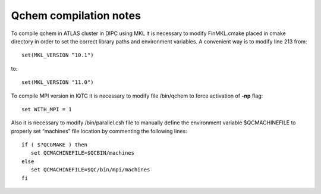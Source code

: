 Qchem compilation notes
=======================

To compile qchem in ATLAS cluster in DIPC using MKL it is necessary to modify FinMKL.cmake placed in cmake directory in order to set the correct library paths and environment variables. A convenient  way is to modify line 213 from::

	set(MKL_VERSION “10.1")

to::

	set(MKL_VERSION "11.0")

To compile MPI version in IQTC it is necessary to modify file /bin/qchem to force activation of **-np** flag::

    set WITH_MPI = 1  

Also it is necessary to modify /bin/parallel.csh file to manually define the environment variable $QCMACHINEFILE to properly set “machines” file location by commenting the following lines::

	if ( $?QCGMAKE ) then
	   set QCMACHINEFILE=$QCBIN/machines
	else
	   set QCMACHINEFILE=$QC/bin/mpi/machines
	fi
